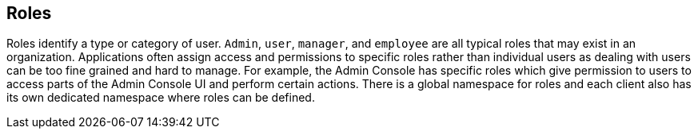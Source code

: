 == Roles

Roles identify a type or category of user.  `Admin`, `user`, `manager`, and `employee` are all typical roles that may exist
in an organization.
Applications often assign access and permissions to specific roles rather than individual users as dealing
with users can be too fine grained and hard to manage.  For example, the Admin Console has specific roles which give permission to users
to access parts of the Admin Console UI and perform certain actions.  There is a global namespace for roles and each client also has its own
dedicated namespace where roles can be defined.

